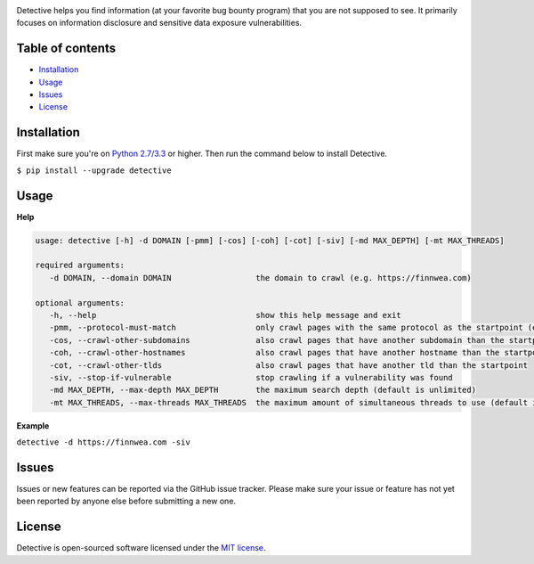 .. raw:: html

   <p align="center">

.. image:: https://rawgit.com/tijme/detective/develop/.github/logo.svg
   :width: 300px
   :height: 300px
   :alt: Detective logo

.. raw:: html

   <br class="title">

.. image:: https://img.shields.io/pypi/v/detective.svg
   :target: https://pypi.python.org/pypi/detective/
   :alt: PyPi version

.. image:: https://img.shields.io/pypi/pyversions/detective.svg
   :target: https://www.python.org/
   :alt: Python version

.. image:: https://img.shields.io/pypi/l/detective.svg
   :target: https://github.com/tijme/detective/blob/master/LICENSE.rst
   :alt: License: MIT

.. raw:: html

   </p>
   <h1>Detective (IN DEVELOPMENT)</h1>

Detective helps you find information (at your favorite bug bounty program) that you are not supposed to see. It primarily focuses on information disclosure and sensitive data exposure vulnerabilities.

Table of contents
-----------------

-  `Installation <#installation>`__
-  `Usage <#usage>`__
-  `Issues <#issues>`__
-  `License <#license>`__

Installation
------------

First make sure you're on `Python 2.7/3.3 <https://www.python.org/>`__ or higher. Then run the command below to install Detective.

``$ pip install --upgrade detective``

Usage
-------------

**Help**

.. code:: text

   usage: detective [-h] -d DOMAIN [-pmm] [-cos] [-coh] [-cot] [-siv] [-md MAX_DEPTH] [-mt MAX_THREADS]

   required arguments:
      -d DOMAIN, --domain DOMAIN                  the domain to crawl (e.g. https://finnwea.com)

   optional arguments:
      -h, --help                                  show this help message and exit
      -pmm, --protocol-must-match                 only crawl pages with the same protocol as the startpoint (e.g. only https)
      -cos, --crawl-other-subdomains              also crawl pages that have another subdomain than the startpoint
      -coh, --crawl-other-hostnames               also crawl pages that have another hostname than the startpoint
      -cot, --crawl-other-tlds                    also crawl pages that have another tld than the startpoint
      -siv, --stop-if-vulnerable                  stop crawling if a vulnerability was found
      -md MAX_DEPTH, --max-depth MAX_DEPTH        the maximum search depth (default is unlimited)
      -mt MAX_THREADS, --max-threads MAX_THREADS  the maximum amount of simultaneous threads to use (default is 8)

**Example**

``detective -d https://finnwea.com -siv``

Issues
------

Issues or new features can be reported via the GitHub issue tracker. Please make sure your issue or feature has not yet been reported by anyone else before submitting a new one.

License
-------

Detective is open-sourced software licensed under the `MIT license <https://github.com/tijme/detective/blob/master/LICENSE.rst>`__.
